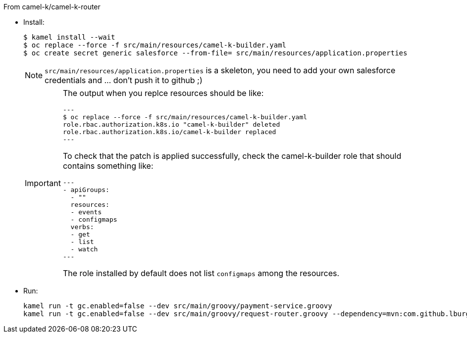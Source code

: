 
From camel-k/camel-k-router

- Install:
+
[source]
----
$ kamel install --wait
$ oc replace --force -f src/main/resources/camel-k-builder.yaml
$ oc create secret generic salesforce --from-file= src/main/resources/application.properties
----
+
[NOTE]
====
`src/main/resources/application.properties` is a skeleton, you need to add your own salesforce credentials and ... don't push it to github ;)
====
+
[IMPORTANT]
====
The output when you replce resources should be like:
[source]
---
$ oc replace --force -f src/main/resources/camel-k-builder.yaml
role.rbac.authorization.k8s.io "camel-k-builder" deleted
role.rbac.authorization.k8s.io/camel-k-builder replaced
---

To check that the patch is applied successfully, check the camel-k-builder role that should contains something like:

[source, yaml]
---
- apiGroups:
  - ""
  resources:
  - events
  - configmaps
  verbs:
  - get
  - list
  - watch
---

The role installed by default does not list `configmaps` among the resources.
====

- Run:
+
[source]
----
kamel run -t gc.enabled=false --dev src/main/groovy/payment-service.groovy
kamel run -t gc.enabled=false --dev src/main/groovy/request-router.groovy --dependency=mvn:com.github.lburgazzoli/camel-k-kqr-pay-support/1.0.0 --secret=salesforce
----